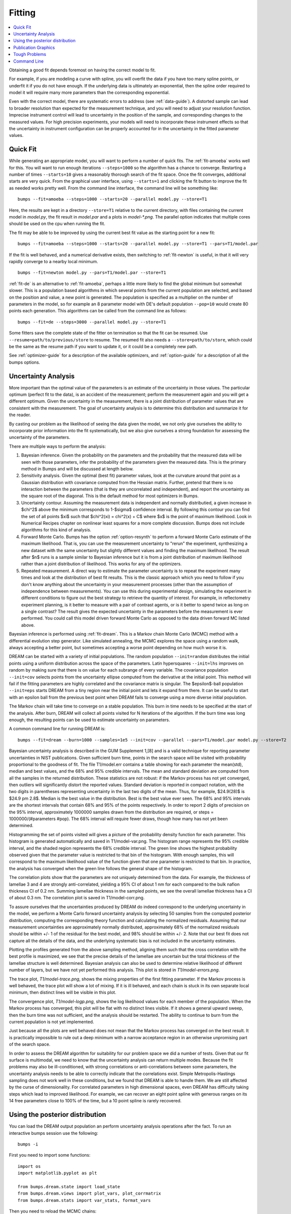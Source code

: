 .. _fitting-guide:

*******
Fitting
*******

.. contents:: :local:


Obtaining a good fit depends foremost on having the correct model to fit.

For example, if you are modeling a curve with spline, you will overfit
the data if you have too many spline points, or underfit it if you do not
have enough.  If the underlying data is ultimately an exponential, then
the spline order required to model it will require many more parameters
than the corresponding exponential.

Even with the correct model, there are systematic errors to address
(see :ref:`data-guide`).  A distorted sample can lead to broader resolution
than expected for the measurement technique, and you will need to adjust your
resolution function.  Imprecise instrument control will lead to uncertainty
in the position of the sample, and corresponding changes to the measured
values.  For high precision experiments, your models will need to incorporate
these instrument effects so that the uncertainty in instrument configuration
can be properly accounted for in the uncertainty in the fitted parameter
values.


Quick Fit
=========

While generating an appropriate model, you will want to perform a number
of quick fits.  The :ref:`fit-amoeba` works well for this.  You will want
to run enough iterations ``--steps=1000`` so the algorithm has a
chance to  converge.  Restarting a number of times ``--starts=10`` gives
a reasonably thorough search of the fit space.  Once the fit converges,
additional starts are very quick.  From the graphical user interface, using
``--starts=1`` and clicking the fit button to improve the fit as needed works
pretty well. From the command line interface, the command line will be
something like::

    bumps --fit=amoeba --steps=1000 --starts=20 --parallel model.py --store=T1

Here, the results are kept in a directory ``--store=T1`` relative to the current
directory, with files containing the current model in *model.py*, the fit
result in *model.par* and a plots in *model-\*.png*.  The parallel option
indicates that multiple cores should be used on the cpu when running the fit.

The fit may be able to be improved by using the current best fit value as
the starting point for a new fit::

    bumps --fit=amoeba --steps=1000 --starts=20 --parallel model.py --store=T1 --pars=T1/model.par

If the fit is well behaved, and a numerical derivative exists, then
switching to :ref:`fit-newton` is useful, in that it will very rapidly
converge to a nearby local minimum.

::

    bumps --fit=newton model.py --pars=T1/model.par --store=T1

:ref:`fit-de` is an alternative to :ref:`fit-amoeba`, perhaps a little
more likely to find the global minimum but somewhat slower.  This is a
population based algorithms in which several points from the current
population are selected, and based on the position and value, a new point
is generated.  The population is specified as a multiplier on the number
of parameters in the model, so for example an 8 parameter model with
DE's default population ``--pop=10`` would create 80 points each generation.
This algorithms can be called from the command line as follows::

    bumps --fit=de --steps=3000 --parallel model.py --store=T1

Some fitters save the complete state of the fitter on termination so that
the fit can be resumed.  Use ``--resume=path/to/previous/store`` to resume.
The resumed fit also needs a ``--store=path/to/store``, which could be the
same as the resume path if you want to update it, or it could be a completely
new path.


See :ref:`optimizer-guide` for a description of the available optimizers, and
:ref:`option-guide` for a description of all the bumps options.

Uncertainty Analysis
====================

More important than the optimal value of the parameters is an estimate
of the uncertainty in those values. The particular optimum (perfect fit to the data), is an accident
of the measurement; perform the measurement again and you will get a
different optimum. Given the uncertainty in the measurement, there is a
joint distribution of parameter values that are consistent with the
measurement. The goal of uncertainty analysis is to determine this
distribution and summarize it for the reader.

By casting our problem as the likelihood of seeing the data given the model,
we not only give ourselves the ability to incorporate prior information into
the fit systematically, but we also give ourselves a strong foundation for
assessing the uncertainty of the parameters.

There are multiple ways to perform the analysis:

1. Bayesian inference. Given the probability on the parameters and the
   probability that the measured data will be seen with those parameters,
   infer the probability of the parameters given the measured data.  This
   is the primary method in Bumps and will be discussed at length below.
2. Sensitivity analysis. Given the optimal (best fit) parameter values, look at the
   curvature around that point as a Gaussian distribution with covariance
   computed from the Hessian matrix. Further, pretend that there is no
   interaction between the parameters (that is they are uncorrelated and independent), and report the uncertainty as the
   square root of the diagonal. This is the default method for most optimizers
   in Bumps.
3. Uncertainty contour. Assuming the measurement data is independent and
   normally distributied, a given increase in $\chi^2$ above the minimum
   corresponds to 1-$\sigma$ confidence interval. By following this contour
   you can find the set of all points $\xi$ such that
   $\chi^2(\xi) = \chi^2(x) + C$ where $x$ is the point of maximum
   likelihood. Look in Numerical Recipes chapter on nonlinear least squares
   for a more complete discussion.  Bumps does not include algorithms
   for this kind of analysis.
4. Forward Monte Carlo. Bumps has the option :ref:`option-resynth` to perform
   a forward Monte Carlo estimate of the maximum likelihood.  That is, you
   can use the measurement uncertainty to "rerun" the experiment, synthesizing
   a new dataset with the same uncertainty but slightly different values
   and finding the maximum likelihood. The result after $n$ runs is a sample
   similar to Bayesian inference but it is from a joint distribution of
   maximum likelihood rather than a joint distribution of likelihood. This
   works for any of the optimizers.
5. Repeated measurement. A direct way to estimate the parameter uncertainty
   is to repeat the experiment many times and look at the distribution
   of best fit results. This is the classic approach which you need to
   follow if you don't know anything about the uncertainty in your
   measurement processes (other than the assumption of independence between
   measurements).  You can use this during experimental design, simulating the
   experiment in different conditions to figure out the best strategy to
   retrieve the quantity of interest. For example, in reflectometry experiment planning, is it better to measure
   with a pair of contrast agents, or is it better to spend twice as long
   on a single contrast? The result gives the expected uncertainty in the
   parameters before the measurement is ever performed. You could call this
   model driven forward Monte Carlo as opposed to the data driven forward MC
   listed above.

Bayesian inference is performed using :ref:`fit-dream`.  This is a
Markov chain Monte Carlo (MCMC) method with a differential evolution
step generator.  Like simulated annealing, the MCMC explores the space
using a random walk, always accepting a better point, but sometimes
accepting a worse point depending on how much worse it is.

DREAM can be started with a variety of initial populations.  The
random population ``--init=random`` distributes the initial points using
a uniform distribution across the space of the parameters.  Latin
hypersquares ``--init=lhs`` improves on random by making sure that
there is on value for each subrange of every variable. The covariance
population ``--init=cov`` selects points from the uncertainty ellipse
computed from the derivative at the initial point.  This method
will fail if the fitting parameters are highly correlated and the
covariance matrix is singular.  The $\epsilon$-ball population ``--init=eps``
starts DREAM from a tiny region near the initial point and lets it
expand from there.  It can be useful to start with an epsilon ball
from the previous best point when DREAM fails to converge using
a more diverse initial population.

The Markov chain will take time to converge on a stable population.
This burn in time needs to be specified at the start of the analysis.
After burn, DREAM will collect all points visited for N iterations
of the algorithm.  If the burn time was long enough, the resulting
points can be used to estimate uncertainty on parameters.

A common command line for running DREAM is::

   bumps --fit=dream --burn=1000 --samples=1e5 --init=cov --parallel --pars=T1/model.par model.py --store=T2


Bayesian uncertainty analysis is described in the GUM Supplement 1,[8]
and is a valid technique for reporting parameter uncertainties in NIST
publications.   Given sufficient burn time, points in the search space
will be visited with probability proportional to the goodness of fit.
The file T1/model.err contains a table showing for each
parameter the mean(std), median and best values, and the 68% and 95%
credible intervals.  The mean and standard deviation are computed from
all the samples in the returned distribution.  These statistics are not
robust: if the Markov process has not yet converged, then outliers will
significantly distort the reported values.  Standard deviation is
reported in compact notation, with the two digits in parentheses
representing uncertainty in the last two digits of the mean.  Thus, for
example, $24.9(28)$ is $24.9 \pm 2.8$.  Median is the best value in the
distribution.  Best is the best value ever seen.  The 68% and 95%
intervals are the shortest intervals that contain 68% and 95% of
the points respectively.  In order to report 2 digits of precision on
the 95% interval, approximately 1000000 samples drawn from the distribution
are required, or steps = 1000000/(#parameters  #pop).  The 68% interval
will require fewer draws, though how many has not yet been determined.

.. image:: var.png
    :scale: 50

Histogramming the set of points visited will gives a picture of the
probability density function for each parameter.  This histogram is
generated automatically and saved in T1/model-var.png.  The histogram
range represents the 95% credible interval, and the shaded region
represents the 68% credible interval.  The green line shows the highest
probability observed given that the parameter value is restricted to
that bin of the histogram.  With enough samples, this will correspond
to the maximum likelihood value of the function given that one parameter
is restricted to that bin.  In practice, the analysis has converged
when the green line follows the general shape of the histogram.

.. image:: corr.png
    :scale: 50

The correlation plots show that the parameters are not uniquely
determined from the data.  For example, the thickness of
lamellae 3 and 4 are strongly anti-correlated, yielding a 95% CI of
about 1 nm for each compared to the bulk nafion thickness CI of 0.2 nm.
Summing lamellae thickness in the sampled points, we see the overall
lamellae thickness has a CI of about 0.3 nm.  The correlation
plot is saved in T1/model-corr.png.

.. image:: error.png
    :scale: 50

To assure ourselves that the uncertainties produced by DREAM do
indeed correspond to the underlying uncertainty in the model, we perform
a Monte Carlo forward uncertainty analysis by selecting 50 samples from
the computed posterior distribution, computing the corresponding
theory function and calculating the normalized residuals.  Assuming that
our measurement uncertainties are approximately normally distributed,
approximately 68% of the normalized residuals should be within +/- 1 of
the residual for the best model, and 98% should be within +/- 2. Note
that our best fit does not capture all the details of the data, and the
underlying systematic bias is not included in the uncertainty estimates.

Plotting the profiles generated from the above sampling method, aligning
them such that the cross correlation with the best profile is maximized,
we see that the precise details of the lamellae are uncertain but the
total thickness of the lamellae structure is well determined.  Bayesian
analysis can also be used to determine relative likelihood of different
number of layers, but we have not yet performed this analysis.  This plot
is stored in *T1/model-errors.png*.

The trace plot, *T1/model-trace.png*, shows the mixing properties of the
first fitting parameter.  If the Markov process is well behaved, the
trace plot will show a lot of mixing.  If it is ill behaved, and each
chain is stuck in its own separate local minimum, then distinct lines
will be visible in this plot.

The convergence plot, *T1/model-logp.png*, shows the log likelihood
values for each member of the population.  When the Markov process
has converged, this plot will be flat with no distinct lines visible.
If it shows a general upward sweep, then the burn time was not
sufficient, and the analysis should be restarted.  The ability to
continue to burn from the current population is not yet implemented.

Just because all the plots are well behaved does not mean that the
Markov process has converged on the best result.  It is practically
impossible to rule out a deep minimum with a narrow acceptance
region in an otherwise unpromising part of the search space.

In order to assess the DREAM algorithm for suitability for our
problem space we did a number of tests.  Given that our fit surface is
multimodal, we need to know that the uncertainty analysis can return
multiple modes.  Because the fit problems may also be ill-conditioned,
with strong correlations or anti-correlations between some parameters,
the uncertainty analysis needs to be able to correctly indicate that
the correlations exist. Simple Metropolis-Hastings sampling does not
work well in these conditions, but we found that DREAM is able to
handle them.  We are still affected by the curse of dimensionality.
For correlated parameters in high dimensional spaces, even DREAM has
difficulty taking steps which lead to improved likelihood.  For
example, we can recover an eight point spline with generous ranges
on its 14 free parameters close to 100% of the time, but a 10 point
spline is rarely recovered.



Using the posterior distribution
================================

You can load the DREAM output population an perform uncertainty analysis
operations after the fact.  To run an interactive bumps session
use the following::

    bumps -i

First you need to import some functions::

    import os
    import matplotlib.pyplot as plt

    from bumps.dream.state import load_state
    from bumps.dream.views import plot_vars, plot_corrmatrix
    from bumps.dream.stats import var_stats, format_vars


Then you need to reload the MCMC chains::

    store = "/tmp/t1"   # path to the --store=/tmp/t1 directory
    modelname = "model"  # model file name without .py extension

    # Reload the MCMC data
    basename = os.path.join(store, modelname)
    state = load_state(modelname)
    state.mark_outliers() # ignore outlier chains

    # Attach the labels from the .par file:
    with open(basename+".par") as fid:
        state.labels = [" ".join(line.strip().split()[:-1]) for line in fid]

Now you can plot the data::

    state.show()  # Create the standard plots

You can choose to plot only some of the variables::

    # Select the data to plot (the 3rd and the last two in this case):
    draw = state.draw(vars=[2, -2, -1])

    # Histograms
    stats = var_stats(draw)  # Compute statistics such as the 90% interval
    print(format_vars(stats))
    plt.figure()
    plot_vars(draw, stats)

    # Correlation plots
    plt.figure()
    plot_corrmatrix(draw)


You can restrict those variables to a certain range. For example, to
restrict the third parameter to $[0.8,1.0]$ and the last to $[0.2,0.4]$::

    from bumps.dream import views
    selection={2: (0.8,1.0), -1:(0.2,0.4),...}
    draw = state.draw(vars=[2, -2, -1], selection=selection)
    ...


You can add create derived variables using a function to generate the new
variable from some combination of existing variables.  For example, to add
the first two variables together to create the derived variable "x+y" use::

    state.derive_vars(lambda p: p[0]+p[1], labels=["x+y"])

You can generate multiple derived parameters at a time with a function
that returns a sequence::

    state.derive_vars(lambda p: (p[0]*p[1],p[0]-p[1]), labels=["x*y","x-y"])

These new parameters will show up in the plots::

    state.show()

Here is an example from a fit to bovine serum albumin with a two layer model.
The parameter of interest ($\Gamma$) is derived from the SLD $\rho$ and
thickness $t$ of the constituent layers using
$\Gamma = 0.06955(\rho_1 t_1 + \rho_2 t_2)$.
Using intermediate values for $\rho_1 t_1$ and $\rho_2 t_2$ to show the
difference between gaussian error propagation and full correlation analysis,
the derived parameters as set up as follows::

    from bumps.dream.state import load_state
    state = load_state("1000ppm_Ph4.9 NRW_0M_2layer model")
    state.labels = ["r1", "t1", "r2", "t2"]
    state.derive_vars(lambda p: (p[0]*p[1],p[2]*p[3],0.06955*(p[0]*p[1]+p[2]*p[3])),
                      labels=["r1t1","r2t2","G"])
    state.show()

This gives the following output::

      Parameter    mean     median    best [   68% interval] [   95% interval]
    1        r1 0.3321(98)  0.3322  0.3327 [  0.322   0.342] [  0.312   0.351]
    2        t1  50.37(89)  50.381  50.286 [  49.47   51.21] [  48.49   52.21]
    3        r2  1.199(22)  1.1976  1.1980 [  1.177   1.224] [  1.158   1.242]
    4        t2  24.90(80)  24.892  24.901 [  24.06   25.76] [  23.37   26.44]
    5      r1t1  16.73(58)  16.712  16.729 [  16.16   17.30] [  15.61   17.86]
    6      r2t2  29.84(48)  29.863  29.832 [  29.36   30.33] [  28.87   30.78]
    7         G  3.239(27)   3.238   3.238 [   3.21    3.27] [   3.19    3.29]

Using simple gaussian propagation of errors (from the wonderfully
convenient uncertainties package) can compare the computed uncertainties::

    from uncertainties import ufloat as U
    C = 0.06955
    r1t1 = U(0.3321, 0.0098) * U(50.37, 0.89)
    r2t2 = U(1.199, 0.022) * U(24.90, 0.80)
    G = C*(r1t1 + r2t2)
    print("r1*t1 =", r1t1)
    print("r2*t2 =", r2t2)
    print("G =", C*(r1t1 + r2t2))

which produces::

    r1*t1 = 16.7 ± 0.6   # same as forward MC
    r2*t2 = 29.9 ± 1.1   # compared to 29.8 ± 0.5 from forward MC
    G = 3.24 ± 0.09      # compared to 3.24 ± 0.03 from forward MC

That is, the gaussian approximation assuming uncorrelated uncertainties is
3x larger than the forward Monte Carlo approximation from the joint
distribution of the fitted parameters. Much of the reduction comes from
the strong negative correlation between $\rho_2$ and $t_2$, with the remainder
coming from the negative correlation between the products
$\rho_1 t_1$ and $\rho_2 t_2$.

You can see this in the correlation plots, with r2:t2 having a very narrow
diagonal (hence strong correlation) and r1t1:r2×t2 having a somewhat wider
diagonal (hence weaker correlation).

.. image:: intermediate_mcmc.png
    :scale: 50

The plotting code is somewhat complicated, and matplotlib doesn't have a
good way of changing plots interactively.  If you are running directly
from the source tree, you can modify the dream plotting libraries as you
need for a one-off plot, then replot the graph::

    # ... change the plotting code in dream.views/dream.corrplot
    reload(dream.views)
    reload(dream.corrplot)
    state.show()

Be sure to restore the original versions when you are done.  If the change
is so good that everyone should use it, be sure to feed it back to the
community via the bumps source control system at
`github <https://github.com/bumps>`_.

Publication Graphics
====================

The matplotlib package is capable of producing publication quality
graphics for your models and fit results, but it requires you to write
scripts to get the control that you need.  These scripts can be run
from the Bumps application by first loading the model and the fit
results then accessing their data directly to produce the plots that
you need.

The model file (call it *plot.py*) will start with the following::

    import sys
    from bumps.cli import load_problem, load_best

    model, store = sys.argv[1:3]

    problem = load_problem([model])
    load_best(problem, os.path.join(store, model[:-3]+".par"))
    chisq = problem.chisq

    print("chisq", chisq)

Assuming your model script is in model.py and you have run a fit with
``--store=X5``, you can run this file using::

    $ bumps plot.py model.py X5

Now *model.py* is loaded and the best fit parameters are set.

To produce plots, you will need access to the data and the theory.  This
can be complex depending on how many models you are fitting and how many
datasets there are per model.  For single experiment models defined
by :func:`FitProblem <bumps.fitproblem.FitProblem>`, your original
experiment object  is referenced by *problem.fitness*.  For simultaneous
refinement defined by *FitProblem* with multiple *Fitness* objects,
use ``problem.models[k].fitness`` to access the experiment for
model *k*.  Your experiment object should provide methods for retrieving
the data and plotting data vs. theory.

How does this work in practice?  Consider the reflectivity modeling
problem where we have a simple model such as nickel film on a silicon
substrate.  We measure the specular reflectivity as various angles and
try to recover the film thickness.  We want to make sure that our
model fits the data within the uncertainty of our measurements, and
we want some graphical representation of the uncertainty in our film
of interest.  The refl1d package provides tools for generating the
sample profile uncertainty plots.  We access the experiment information
as follows::

    experiment = problem.fitness
    z,rho,irho = experiment.smooth_profile(dz=0.2)
    # ... insert profile plotting code here ...
    QR = experiment.reflectivity()
    for p,th in self.parts(QR):
        Q,dQ,R,dR,theory = p.Q, p.dQ, p.R, p.dR, th[1]
        # ... insert reflectivity plotting code here ...

Next we can reload the the error sample data from the DREAM MCMC sequence::

    import dream.state
    from bumps.errplot import calc_errors_from_state, align_profiles

    state = load_state(os.path.join(store, model[:-3]))
    state.mark_outliers()
    # ... insert correlation plots, etc. here ...
    profiles,slabs,Q,residuals = calc_errors_from_state(problem, state)
    aligned_profiles = align_profiles(profiles, slabs, 2.5)
    # ... insert profile and residuals uncertainty plots here ...

The function :func:`bumps.errplot.calc_errors_from_state` calls the
calc_errors function defined by the reflectivity model.  The return value is
arbitrary, but should be suitable for the show_errors function defined
by the reflectivity model.

Putting the pieces together, here is a skeleton for a specialized
plotting script::

    import sys
    import pylab
    from bumps.dream.state import load_state
    from bumps.cli import load_problem, load_best
    from bumps.errplot import calc_errors_from_state
    from refl1d.align import align_profiles

    model, store = sys.argv[1:3]

    problem = load_problem([model])
    load_best(problem, os.path.join(store, model[:-3]+".par"))

    chisq = problem.chisq
    experiment = problem.fitness
    z,rho,irho = experiment.smooth_profile(dz=0.2)
    # ... insert profile plotting code here ...
    QR = experiment.reflectivity()
    for p,th in self.parts(QR):
        Q,dQ,R,dR,theory = p.Q, p.dQ, p.R, p.dR, th[1]
        # ... insert reflectivity plotting code here ...

    if 1:  # Loading errors is expensive; may not want to do so all the time.
        state = load_state(os.path.join(store, model[:-3]))
        state.mark_outliers()
        # ... insert correlation plots, etc. here ...
        profiles,slabs,Q,residuals = calc_errors_from_state(problem, state)
        aligned_profiles = align_profiles(profiles, slabs, 2.5)
        # ... insert profile and residuals uncertainty plots here ...

    pylab.show()
    raise Exception()  # We are just plotting; don't run the model

Tough Problems
==============

.. note::

   DREAM is currently our most robust fitting algorithm.  We are
   exploring other algorithms such as parallel tempering, but they
   are not currently competitive with DREAM.

With the toughest fits, for example freeform models with arbitrary
control points, DREAM only succeeds if the model is small or the
control points are constrained.  We have developed a parallel
tempering (fit=pt) extension to DREAM.  Whereas DREAM runs with a
constant temperature, $T=1$, parallel tempering runs with multiple
temperatures concurrently.   The high temperature points are able to
walk up steep hills in the search space, possibly crossing over into a
neighbouring valley.  The low temperature points agressively seek the
nearest local minimum, rejecting any proposed point that is worse than
the current.  Differential evolution helps adapt the steps to the shape
of the search space, increasing the chances that the random step will be
a step in the right direction.  The current implementation uses a fixed
set of temperatures defaulting to ``--Tmin=0.1`` through ``--Tmax=10`` in
``--nT=25`` steps; future versions should adapt the temperature based
on the fitting problem.

Parallel tempering is run like dream, but with optional temperature
controls::

   bumps --fit=dream --burn=1000 --samples=1e5 --init=cov --parallel --pars=T1/model.par model.py --store=T2

Parallel tempering does not yet generate the uncertainty plots provided
by DREAM.  The state is retained along the temperature for each point,
but the code to generate histograms from points weighted by inverse
temperature has not yet been written.

Parallel tempering performance has been disappointing.  In theory it
should be more robust than DREAM, but in practice, we are using a
restricted version of differential evolution with the population
defined by the current chain rather than a set of chains running in
parallel.  When the Markov chain has converged these populations
should be equivalent, but apparently this optimization interferes
with convergence.  Time permitting, we will improve this algorithm
and look for other ways to improve upon the robustness of DREAM.


Command Line
============

The GUI version of Bumps is slower because it frequently updates the graphs
showing the best current fit.

Run multiple models overnight, starting one after the last is complete
by creating a batch file (e.g., run.bat) with one line per model.  Append
the parameter --batch to the end of the command lines so the program
doesn't stop to show interactive graphs::

    bumps model.py ... --parallel --batch

You can view the fitted results in the GUI the next morning using::

    bumps --edit model.py --pars=T1/model.par
